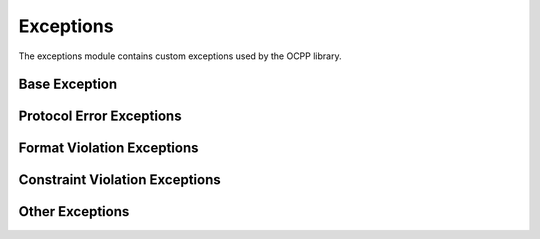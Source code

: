 Exceptions
=========

.. module:: ocpp.exceptions

The exceptions module contains custom exceptions used by the OCPP library.

Base Exception
-------------

.. exception:: OCPPError

   Base class for all OCPP errors. This class should not be raised directly, only its subclasses.
   
   :param description: Description of the error
   :type description: str, optional
   :param details: Additional details about the error
   :type details: dict, optional
   
   .. attribute:: default_description
      :type: str
      
      Default description used if no description is provided.
   
   .. attribute:: code
      :type: str
      
      The error code used in OCPP CallError messages. Defined in subclasses.

Protocol Error Exceptions
-----------------------

.. exception:: NotImplementedError

   Raised when a requested action is recognized but not supported by the receiver.
   
   .. attribute:: code
      :type: str
      :value: "NotImplemented"
   
   .. attribute:: default_description
      :type: str
      :value: "Request Action is recognized but not supported by the receiver"

.. exception:: NotSupportedError

   Raised when a requested action is not known by the receiver.
   
   .. attribute:: code
      :type: str
      :value: "NotSupported"
   
   .. attribute:: default_description
      :type: str
      :value: "Requested Action is not known by receiver"

.. exception:: InternalError

   Raised when an internal error occurred and the receiver was not able to process the request.
   
   .. attribute:: code
      :type: str
      :value: "InternalError"
   
   .. attribute:: default_description
      :type: str
      :value: "An internal error occurred and the receiver was not able to process the requested Action successfully"

.. exception:: ProtocolError

   Raised when the payload for an action is incomplete.
   
   .. attribute:: code
      :type: str
      :value: "ProtocolError"
   
   .. attribute:: default_description
      :type: str
      :value: "Payload for Action is incomplete"

.. exception:: SecurityError

   Raised when a security issue prevents the receiver from completing the action.
   
   .. attribute:: code
      :type: str
      :value: "SecurityError"
   
   .. attribute:: default_description
      :type: str
      :value: "During the processing of Action a security issue occurred preventing receiver from completing the Action successfully"

Format Violation Exceptions
-------------------------

.. exception:: FormatViolationError

   Raised when the payload for an action is syntactically incorrect.
   
   .. attribute:: code
      :type: str
      :value: "FormatViolation"
   
   .. attribute:: default_description
      :type: str
      :value: "Payload for Action is syntactically incorrect or structure for Action"

.. exception:: FormationViolationError

   Used for strict OCPP 1.6 compliance (typo in the specification).
   
   .. attribute:: code
      :type: str
      :value: "FormationViolation"
   
   .. attribute:: default_description
      :type: str
      :value: "Payload for Action is syntactically incorrect or structure for Action"

Constraint Violation Exceptions
-----------------------------

.. exception:: PropertyConstraintViolationError

   Raised when a field contains an invalid value.
   
   .. attribute:: code
      :type: str
      :value: "PropertyConstraintViolation"
   
   .. attribute:: default_description
      :type: str
      :value: "Payload is syntactically correct but at least one field contains an invalid value"

.. exception:: OccurenceConstraintViolationError

   Used for strict OCPP 1.6 compliance (typo in the specification).
   
   .. attribute:: code
      :type: str
      :value: "OccurenceConstraintViolation"
   
   .. attribute:: default_description
      :type: str
      :value: "Payload for Action is syntactically correct but at least one of the fields violates occurence constraints"

.. exception:: OccurrenceConstraintViolationError

   Raised when a field violates occurrence constraints.
   
   .. attribute:: code
      :type: str
      :value: "OccurrenceConstraintViolation"
   
   .. attribute:: default_description
      :type: str
      :value: "Payload for Action is syntactically correct but at least one of the fields violates occurence constraints"

.. exception:: TypeConstraintViolationError

   Raised when a field violates data type constraints.
   
   .. attribute:: code
      :type: str
      :value: "TypeConstraintViolation"
   
   .. attribute:: default_description
      :type: str
      :value: "Payload for Action is syntactically correct but at least one of the fields violates data type constraints (e.g. \"somestring\": 12)"

Other Exceptions
--------------

.. exception:: GenericError

   Generic error for all other types of errors.
   
   .. attribute:: code
      :type: str
      :value: "GenericError"
   
   .. attribute:: default_description
      :type: str
      :value: "Any other error not all other OCPP defined errors"

.. exception:: ValidationError

   Raised when validation of a message payload fails. This is not an official OCPP error.

.. exception:: UnknownCallErrorCodeError

   Raised when a CallError is received with an unknown error code.
